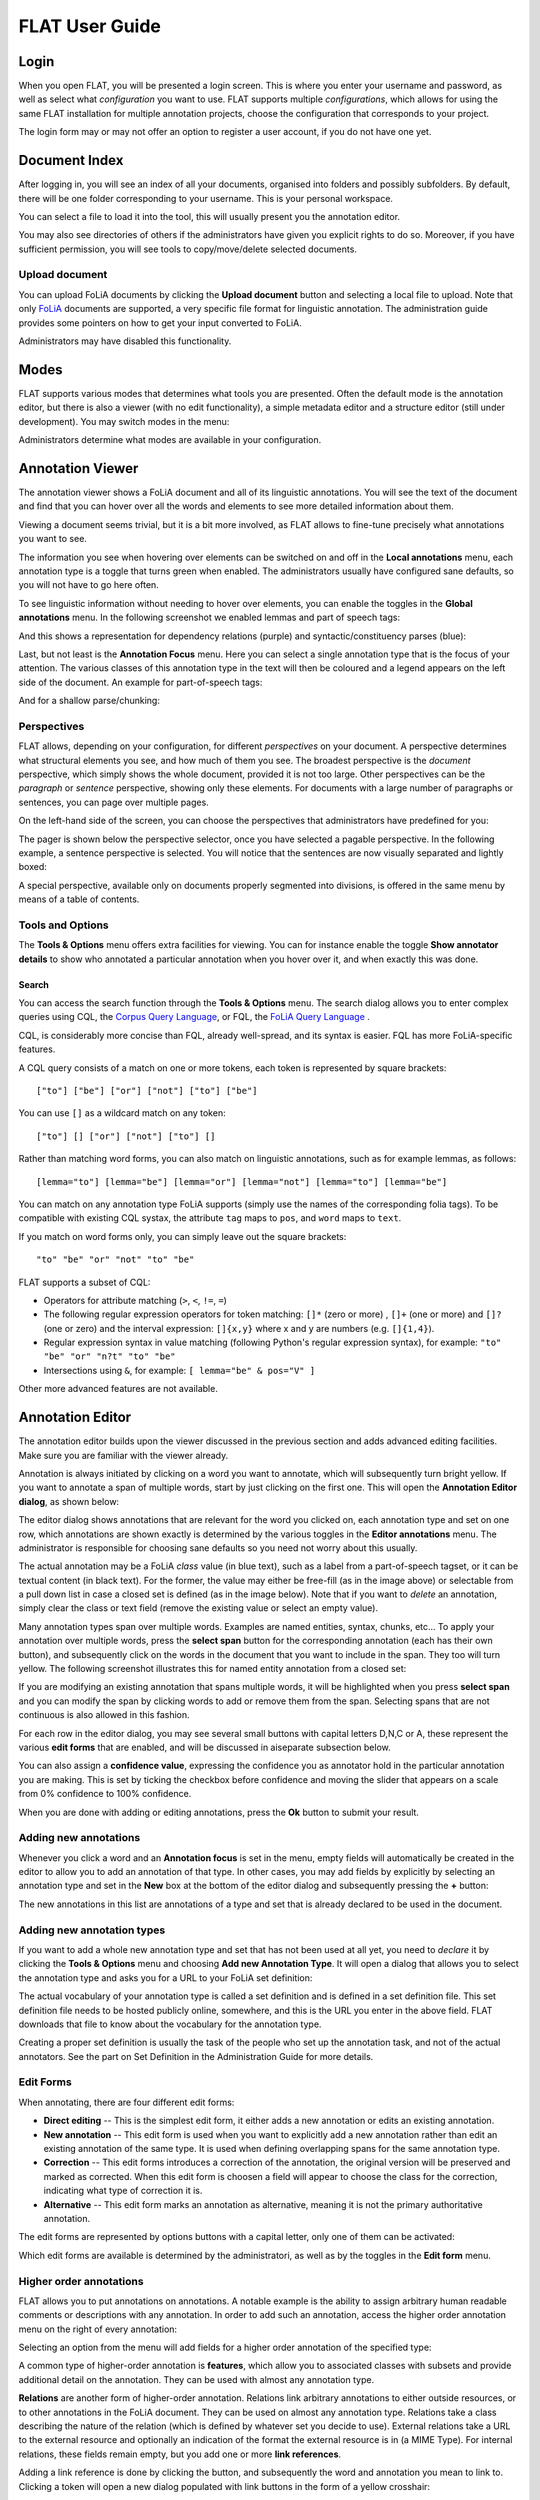 *****************************************
FLAT User Guide
*****************************************

========
Login
========

When you open FLAT, you will be presented a login screen. This is where you
enter your username and password, as well as select what *configuration* you
want to use. FLAT supports multiple *configurations*, which allows
for using the same FLAT installation for multiple annotation projects, choose
the configuration that corresponds to your project.

.. image:: login_configuration.png
    :alt: Configuration selection in the FLAT login screen
    :align: center

The login form may or may not offer an option to register a user account, if
you do not have one yet.


===================
Document Index
===================

After logging in, you will see an index of all your documents, organised into
folders and possibly subfolders. By default, there will be one folder
corresponding to your username. This is your personal workspace.

You can select a file to load it into the tool, this will usually present you
the annotation editor.

You may also see directories of others if the administrators have given you
explicit rights to do so. Moreover, if you have sufficient permission, you will
see tools to copy/move/delete selected documents.

.. image:: mydocuments.png
    :alt: Document index in FLAT
    :align: center

---------------------
Upload document
---------------------

You can upload FoLiA documents by clicking the **Upload document** button and selecting a local file to upload. Note
that only `FoLiA <https://proycon.github.io/folia/>`_ documents are supported, a very specific file format for
linguistic annotation. The administration guide provides some pointers on how to get your input converted to FoLiA.

Administrators may have disabled this functionality.

===================
Modes
===================

FLAT supports various modes that determines what tools you are presented. Often
the default mode is the annotation editor, but there is also a viewer (with no
edit functionality), a simple metadata editor and a structure editor (still under
development). You may switch modes in the menu:

.. image:: menu_modes.png
    :alt: Modes in FLAT
    :align: center

Administrators determine what modes are available in your configuration.

=======================
Annotation Viewer
=======================

The annotation viewer shows a FoLiA document and all of its linguistic
annotations. You will see the text of the document and find that you can hover
over all the words and elements to see more detailed information about them.

.. image:: hover.png
    :alt: Local annotations in FLAT
    :align: center

Viewing a document seems trivial, but it is a bit more involved,
as FLAT allows to fine-tune precisely what annotations you want to see.

The information you see when hovering over elements can be switched on and off
in the **Local annotations** menu, each annotation type is a toggle that turns
green when enabled. The administrators usually have configured sane defaults,
so you will not have to go here often.

To see linguistic information without needing to hover over elements, you can enable the
toggles in the **Global annotations** menu. In the following screenshot we
enabled lemmas and part of speech tags:

.. image:: globalannotations.png
    :alt: Global annotations in FLAT
    :align: center

And this shows a representation for dependency relations (purple) and syntactic/constituency parses (blue):

.. image:: globalannotations2.png
    :alt: Global annotations in FLAT
    :align: center

Last, but not least is the **Annotation Focus** menu. Here you can select a
single annotation type that is the focus of your attention. The various classes
of this annotation type in the text will then be coloured and a legend appears
on the left side of the document. An example for part-of-speech tags:

.. image:: highlight1.png
    :alt: FLAT screenshot
    :align: center

And for a shallow parse/chunking:

.. image:: highlight2.png
    :alt: FLAT screenshot
    :align: center

--------------
Perspectives
--------------

FLAT allows, depending on your configuration, for different *perspectives* on
your document. A perspective determines what structural elements you see, and
how much of them you see. The broadest perspective is the *document*
perspective, which simply shows the whole document, provided it is not too
large. Other perspectives can be the *paragraph* or *sentence* perspective,
showing only these elements. For documents with a large number of paragraphs or
sentences, you can page over multiple pages.

On the left-hand side of the screen, you can choose the perspectives that
administrators have predefined for you:

.. image:: perspectivemenu.png
    :alt: Perspectives in FLAT
    :align: center

The pager is shown below the perspective selector, once you have selected a
pagable perspective. In the following example, a sentence perspective is
selected. You will notice that the sentences are now visually separated and
lightly boxed:

.. image:: sentenceperspective.png
    :alt: Perspectives in FLAT
    :align: center

A special perspective, available only on documents properly segmented into
divisions, is offered in the same menu by means of a table of contents.

--------------------
Tools and Options
--------------------

The **Tools & Options** menu offers extra facilities for viewing. You can for
instance enable the toggle **Show annotator details** to show who annotated a
particular annotation when you hover over it, and when exactly this was done.

~~~~~~~~~
Search
~~~~~~~~~

You can access the search function through the **Tools & Options** menu. The search dialog allows you to enter complex
queries using CQL, the `Corpus Query Language <https://www.sketchengine.eu/documentation/corpus-querying/>`_, or FQL, the
`FoLiA Query Language <https://folia.readthedocs.io/en/latest/fql.html>`_ .

CQL, is considerably more concise than FQL, already well-spread, and its syntax is
easier. FQL has more FoLiA-specific features.

A CQL query consists of a match on one or more tokens, each token is represented by square brackets::

    ["to"] ["be"] ["or"] ["not"] ["to"] ["be"]

You can use ``[]`` as a wildcard match on any token::

    ["to"] [] ["or"] ["not"] ["to"] []

Rather than matching word forms, you can also match on linguistic annotations, such as for example lemmas, as follows::

    [lemma="to"] [lemma="be"] [lemma="or"] [lemma="not"] [lemma="to"] [lemma="be"]

You can match on any annotation type FoLiA supports (simply use the names of the corresponding folia tags). To be
compatible with existing CQL systax, the attribute ``tag`` maps to ``pos``, and ``word`` maps to ``text``.

If you match on word forms only, you can simply leave out the square brackets::

    "to" "be" "or" "not" "to" "be"

FLAT supports a subset of CQL:

* Operators for attribute matching (``>``, ``<``, ``!=``, ``=``)
* The following regular expression operators for token matching: ``[]*`` (zero or more) , ``[]+`` (one or more) and ``[]?`` (one or zero) and the interval expression: ``[]{x,y}`` where x and y are numbers (e.g. ``[]{1,4}``).
* Regular expression syntax in value matching (following Python's regular expression syntax), for example: ``"to" "be"
  "or" "n?t" "to" "be"``
* Intersections using ``&``, for example: ``[ lemma="be" & pos="V" ]``

Other more advanced features are not available.


=======================
Annotation Editor
=======================

The annotation editor builds upon the viewer discussed in the previous section
and adds advanced editing facilities. Make sure you are familiar with the
viewer already.

Annotation is always initiated by clicking on a word you want to annotate,
which will subsequently turn bright yellow. If
you want to annotate a span of multiple words, start by just clicking on the
first one. This will open the **Annotation Editor dialog**, as shown below:

.. image:: editdialog.png
    :alt: The edit dialog
    :align: center

The editor dialog shows annotations that are relevant for the word you clicked
on, each annotation type and set on one row, which annotations are shown
exactly is determined by the various toggles in the **Editor annotations**
menu. The administrator is responsible for choosing sane defaults so you need
not worry about this usually.

The actual annotation may be a FoLiA *class* value (in blue text), such as a label
from a part-of-speech tagset, or it can be textual content (in black text). For
the former, the value may either be free-fill (as in the image above) or selectable from a pull down
list in case a closed set is defined (as in the image below).  Note that if you
want to *delete* an annotation, simply clear the class or text field (remove
the existing value or select an empty value).

Many annotation types span over multiple words. Examples are named entities,
syntax, chunks, etc...  To apply your annotation over multiple words, press the
**select span** button for the corresponding annotation (each has their own
button), and subsequently click on the words in the document that you want to
include in the span. They too will turn yellow. The following screenshot
illustrates this for named entity annotation from a closed set:

.. image:: spanselect.png
    :alt: Span selection from a closed set.
    :align: center

If you are modifying an existing annotation that spans multiple words, it will
be highlighted when you press **select span** and you can modify the span by
clicking words to add or remove them from the span. Selecting spans that are
not continuous is also allowed in this fashion.

For each row in the editor dialog, you may see several small buttons with
capital letters D,N,C or A, these represent the various **edit forms** that are
enabled, and will be discussed in aiseparate subsection below.

You can also assign a **confidence value**, expressing the confidence you as annotator hold in the
particular annotation you are making. This is set by ticking the checkbox before confidence and
moving the slider that appears on a scale from 0% confidence to 100% confidence.

.. image:: confidenceslider.png
    :alt: Confidence slider
    :align: center

When you are done with adding or editing annotations, press the **Ok** button to submit your result.


------------------------
Adding new annotations
------------------------

Whenever you click a word and an **Annotation focus** is set in the menu,
empty fields will automatically be created in the editor to allow you to add an
annotation of that type. In other cases, you may add fields by explicitly by
selecting  an annotation type and set in the **New** box at the bottom of the editor dialog and
subsequently pressing the **+** button:

.. image:: newannotation.png
    :alt: New annotation
    :align: center

The new annotations in this list are annotations of a type and set that is already declared to be used in the document.


----------------------------
Adding new annotation types
----------------------------

If you want to add
a whole new annotation type and set that has not been used at all yet, you need
to *declare* it by clicking the **Tools & Options** menu and choosing **Add new
Annotation Type**. It will open a dialog that allows you to select the
annotation type and asks you for a URL to your FoLiA set definition:


.. image:: newdeclaration.png
    :alt: New declaration
    :align: center

The actual vocabulary of your annotation type is called a set definition and is defined in a set definition file. This set
definition file needs to be hosted publicly online, somewhere, and this is the URL you enter in the above field. FLAT
downloads that file to know about the vocabulary for the annotation type.

Creating a proper set definition is usually the task of the people who set up the annotation task, and not of the actual
annotators. See the part on Set Definition in the Administration Guide for more details.

--------------
Edit Forms
--------------

When annotating, there are four different edit forms:

* **Direct editing** -- This is the simplest edit form, it either adds a new annotation or edits an existing annotation.
* **New annotation** -- This edit form is used when you want to explicitly add a new annotation rather than edit an existing annotation of the same type. It is used when defining overlapping spans for the same annotation type.
* **Correction** -- This edit forms introduces a correction of the annotation, the original version will be preserved and marked as corrected. When this edit form is choosen a field will appear to choose the class for the correction, indicating what type of correction it is.
* **Alternative** -- This edit form marks an annotation as alternative, meaning it is not the primary authoritative annotation.

The edit forms are represented by options buttons with a capital letter, only one of
them can be activated:

.. image:: editforms.png
    :alt: Perspectives in FLAT
    :align: center

Which edit forms are available is determined by the administratori, as well as
by the toggles in the **Edit form** menu.

-------------------------
Higher order annotations
-------------------------

FLAT allows you to put annotations on annotations. A notable example is the
ability to assign arbitrary human readable comments or descriptions with any
annotation. In order to add such an annotation, access the higher order
annotation menu on the right of every annotation:

.. image:: higherorderbutton.png
    :alt: Higher order button
    :align: center

Selecting an option from the menu will add fields for a higher order annotation of the
specified type:

.. image:: higherordercomment.png
    :alt: Higher order comment
    :align: center

A common type of higher-order annotation is **features**, which allow you to associated classes with subsets and provide
additional detail on the annotation. They can be used with almost any annotation type.

.. image:: featureediting.png
    :alt: Feature Editing
    :align: center

**Relations** are another form of higher-order annotation. Relations link arbitrary annotations to either outside resources,
or to other annotations in the FoLiA document. They can be used on almost any annotation type. Relations take a class
describing the nature of the relation (which is defined by whatever set you decide to use). External relations take a
URL to the external resource and optionally an indication of the format the external resource is in (a MIME Type). For
internal relations, these fields remain empty, but you add one or more **link references**.

.. image:: editinternalrelation.png
    :alt: Feature Editing
    :align: center

Adding a link reference is
done by clicking the button, and subsequently the word and annotation you mean to link to. Clicking a token will open a
new dialog populated with link buttons in the form of a yellow crosshair:

.. image:: createlinkreference.png
    :alt: Feature Editing
    :align: center

The centered link button at the top can be used to link to the structural element as a whole rather than a specific annotation inside
it.


------------------------------------------------------------------
Queued submissions, Repeated Annotations, and the Query Console
------------------------------------------------------------------

When you press **Ok** in the edit dialog, any changes you made will be
submitted to the server immediately, unless you tick the option **Queue for
later submission**.

Queuing submissions allows you to circumvent the typical 1-2 second delay that
is inherent in communication with the server, saving precious time if you are
doing fast-paced annotation. When an annotation is queued, the word it covers
will be highlighted in red. A new button for submission appears on the right
side of the screen:

.. image:: queuedsubmission.png
    :alt: Queued Submission
    :align: center

Do be aware that if you neglect to submit the annotations you delayed, or close
your browser, they will be lost!

In addition to queued submissions, the editor dialog also has an option
**Repeat this annotation for the next target**, which you can tick. If you do
so, the next time you click a word, the edit dialog will auto-fill the fields
in the same way as you did manually the first time. The only thing left to do
is to click the Ok button. In combination with queued submission, this offers a
powerful solution for fast-paced annotation.

Last, but not least, we want to introduce the **Query Console**, for advanced
users. This is accessible through the **Tools & Options** menu and will show
all queued submissions in the FoLiA Query Language (FQL). Highly technical
users may be pleased to hear that all operations in the interface are
translated to FQL to be sent to the server, and you are free to compose your
own FQL queries manually as well. The syntax is described as part of the `FoLiA
documentation <https://proycon.github.io/folia>`_.

------------------------------
Versioning (History & Undo)
------------------------------

(TODO: yet to be written)


=======================
Metadata Editor
=======================

(TODO: yet to be written)
























